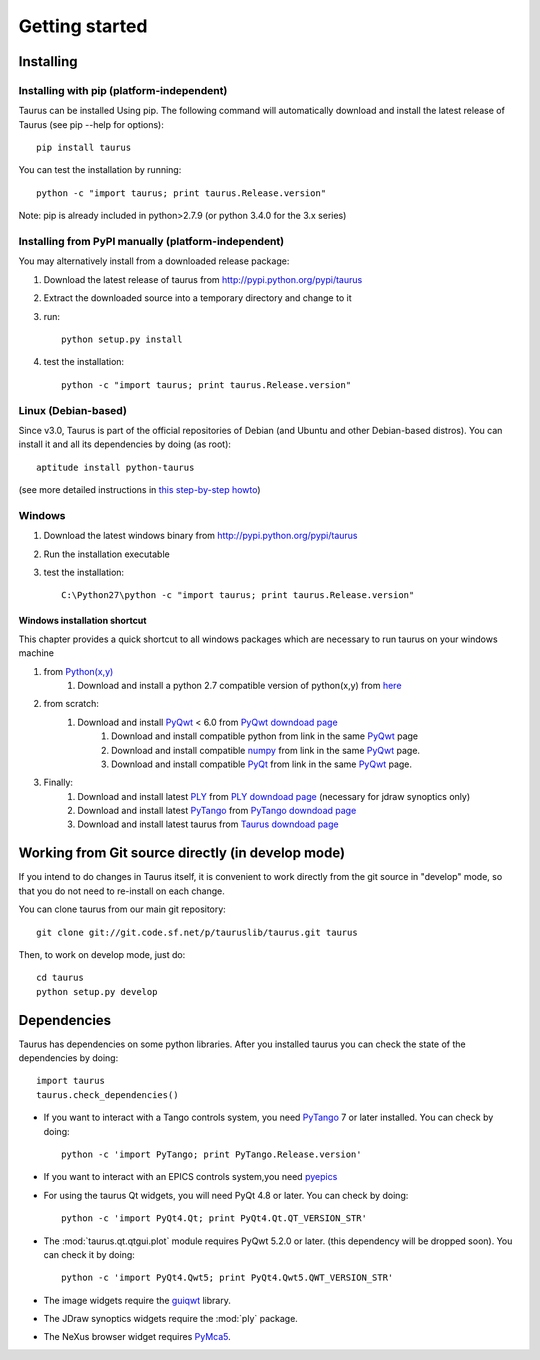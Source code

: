 
.. _getting_started:

===============
Getting started
===============

.. _installing:

Installing
----------

Installing with pip (platform-independent)
~~~~~~~~~~~~~~~~~~~~~~~~~~~~~~~~~~~~~~~~~~

Taurus can be installed Using pip. The following command will automatically
download and install the latest release of Taurus (see pip --help for options)::

       pip install taurus

You can test the installation by running::

       python -c "import taurus; print taurus.Release.version"


Note: pip is already included in python>2.7.9 (or python 3.4.0 for the 3.x series)

Installing from PyPI manually (platform-independent)
~~~~~~~~~~~~~~~~~~~~~~~~~~~~~~~~~~~~~~~~~~~~~~~~~~~~

You may alternatively install from a downloaded release package:

#. Download the latest release of taurus from http://pypi.python.org/pypi/taurus
#. Extract the downloaded source into a temporary directory and change to it
#. run::

       python setup.py install

#. test the installation::

       python -c "import taurus; print taurus.Release.version"

Linux (Debian-based)
~~~~~~~~~~~~~~~~~~~~

Since v3.0, Taurus is part of the official repositories of Debian (and Ubuntu
and other Debian-based distros). You can install it and all its dependencies by
doing (as root)::

       aptitude install python-taurus

(see more detailed instructions in `this step-by-step howto
<https://sourceforge.net/p/sardana/wiki/Howto-SardanaFromScratch/>`__)


Windows
~~~~~~~

#. Download the latest windows binary from http://pypi.python.org/pypi/taurus
#. Run the installation executable
#. test the installation::

       C:\Python27\python -c "import taurus; print taurus.Release.version"

Windows installation shortcut
#############################

This chapter provides a quick shortcut to all windows packages which are
necessary to run taurus on your windows machine

#. from `Python(x,y)`_
    #. Download and install a python 2.7 compatible version of python(x,y)
       from `here <http://python-xy.github.io/>`_

#. from scratch:
    #. Download and install `PyQwt`_ < 6.0 from `PyQwt downdoad page <http://pyqwt.sourceforge.net/download.html>`_
        #. Download and install compatible python from link in the same `PyQwt`_ page
        #. Download and install compatible `numpy`_ from link in the same `PyQwt`_ page.
        #. Download and install compatible `PyQt`_ from link in the same `PyQwt`_ page.

#. Finally:
    #. Download and install latest `PLY`_ from `PLY downdoad page <http://www.dabeaz.com/ply>`_ (necessary for jdraw synoptics only)
    #. Download and install latest `PyTango`_ from `PyTango downdoad page <http://pypi.python.org/pypi/PyTango>`_
    #. Download and install latest taurus from `Taurus downdoad page <http://pypi.python.org/pypi/taurus>`_

Working from Git source directly (in develop mode)
--------------------------------------------------

If you intend to do changes in Taurus itself, it is convenient to work 
directly from the git source in "develop" mode, so that you do not need 
to re-install on each change.

You can clone taurus from our main git repository::

    git clone git://git.code.sf.net/p/tauruslib/taurus.git taurus

Then, to work on develop mode, just do::

    cd taurus
    python setup.py develop

.. _dependencies:

Dependencies
------------

.. graphviz::

    digraph dependencies {
        size="8,3";
        Taurus      [shape=box,label="taurus 4.0"];
        Python      [shape=box,label="Python >=2.6"];
        numpy       [shape=box,label="numpy >=1.1.0"];
        PyTango     [shape=box,label="PyTango >=7.1.0"];
        pyepics     [shape=box,label="pyepics >=3.2.4"];
        PyQt        [shape=box,label="PyQt >=4.8"];
        PyQwt       [shape=box,label="PyQwt >=5.2.0"];
        guiqwt      [shape=box,label="guiqwt >=2.3.0"];
        PyMca5      [shape=box,label="PyMca5 >=5.1.2"];
        ply         [shape=box,label="PLY >=2.3"];

        Taurus -> Python;
        Taurus -> numpy;
        Taurus -> PyTango;     [style=dotted, label="only for using Tango"];
        Taurus -> pyepics;     [style=dotted, label="only for using EPICS"];
        Taurus -> PyQt         [label="taurus.qt only"];
        Taurus -> PyQwt        [label="taurus.qt only"];
        Taurus -> guiqwt       [style=dotted, label="taurus.qt.qtgui.extra_guiqwt only"];
        Taurus -> PyMca5       [style=dotted, label="taurus.qt.qtgui.extra_nexus only"];
        Taurus -> ply          [style=dotted, label="taurus.qt.qtgui.graphic.jdraw only"];
    }

Taurus has dependencies on some python libraries. After you installed taurus you
can check the state of the dependencies by doing::

    import taurus
    taurus.check_dependencies()
    
- If you want to interact with a Tango controls system, you need PyTango_ 7 or later
  installed. You can check by doing::

    python -c 'import PyTango; print PyTango.Release.version'
    
- If you want to interact with an EPICS controls system,you need pyepics_

- For using the taurus Qt widgets, you will need PyQt 4.8 or later.
  You can check by doing::

    python -c 'import PyQt4.Qt; print PyQt4.Qt.QT_VERSION_STR'

- The :mod:`taurus.qt.qtgui.plot` module requires PyQwt 5.2.0 or later.
  (this dependency will be dropped soon). You can check it by doing::

      python -c 'import PyQt4.Qwt5; print PyQt4.Qwt5.QWT_VERSION_STR'

- The image widgets require the guiqwt_ library.

- The JDraw synoptics widgets require the :mod:`ply` package.

- The NeXus browser widget requires PyMca5_.


.. _numpy: http://numpy.org/
.. _PLY: http://www.dabeaz.com/ply/
.. _Python(x,y): http://python-xy.github.io/
.. _Tango: http://www.tango-controls.org/
.. _PyTango: http://packages.python.org/PyTango/
.. _Qt: http://qt.nokia.com/products/
.. _PyQt: http://www.riverbankcomputing.co.uk/software/pyqt/
.. _PyQwt: http://pyqwt.sourceforge.net/
.. _guiqwt: https://pypi.python.org/pypi/guiqtw
.. _IPython: http://ipython.or/g
.. _PyMca5: http://pymca.sourceforge.net/
.. _pyepics: http://pypi.python.org/pypi/pyepics
